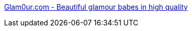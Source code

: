 :jbake-type: post
:jbake-status: published
:jbake-title: Glam0ur.com - Beautiful glamour babes in high quality
:jbake-tags: adult,érotisme,gallerie,girls,image,nude,porn,sexe,_mois_févr.,_année_2006
:jbake-date: 2006-02-08
:jbake-depth: ../
:jbake-uri: shaarli/1139410392000.adoc
:jbake-source: https://nicolas-delsaux.hd.free.fr/Shaarli?searchterm=http%3A%2F%2Fwww.glam0ur.com%2F&searchtags=adult+%C3%A9rotisme+gallerie+girls+image+nude+porn+sexe+_mois_f%C3%A9vr.+_ann%C3%A9e_2006
:jbake-style: shaarli

http://www.glam0ur.com/[Glam0ur.com - Beautiful glamour babes in high quality]



